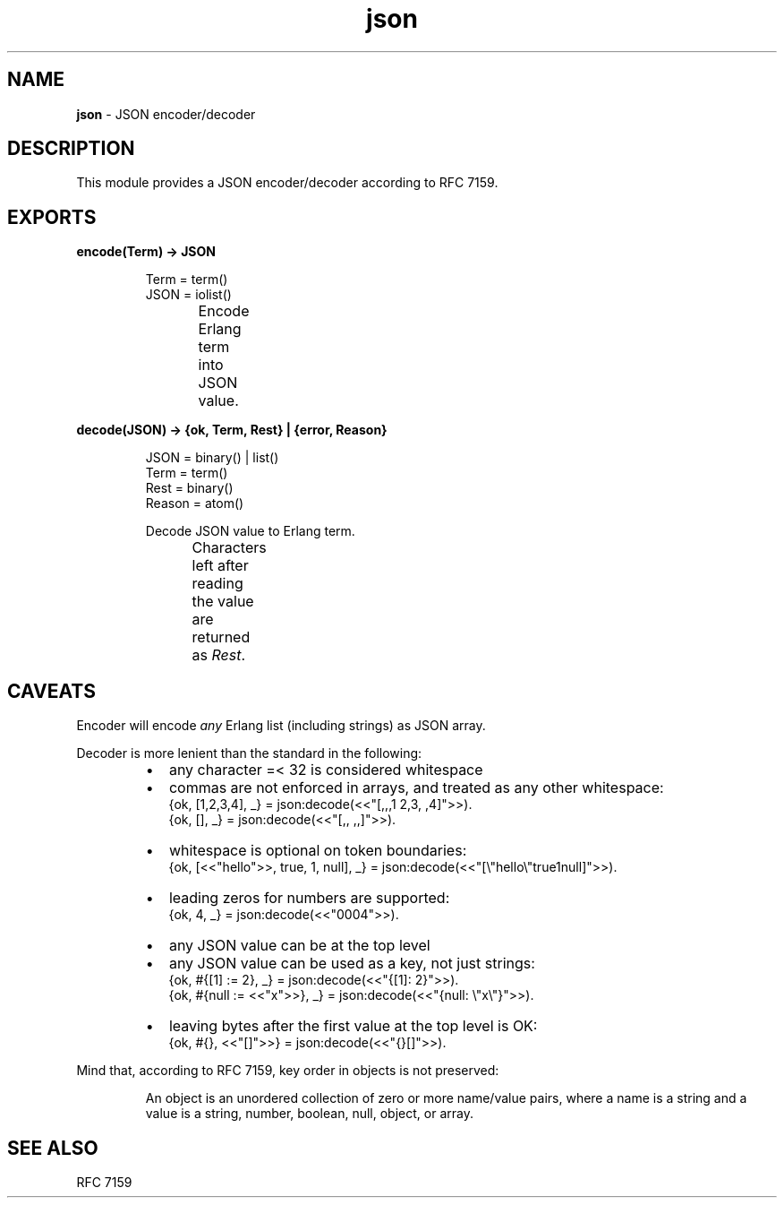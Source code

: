 .TH json 3 "v1.0.0" "Yegor Timoschenko" "Erlang Module Definition"
.SH NAME
.B json
\- JSON encoder/decoder
.SH DESCRIPTION
This module provides a JSON encoder/decoder according to RFC 7159.
.SH EXPORTS
.LP
.B
encode(Term) -> JSON
.RS
.LP
Term = term()
.br
JSON = iolist()

Encode Erlang term into JSON value.
.TS
box;
lb | lb.
Erlang term	JSON value
_
.T&
l | l.
atom	string
binary	string
false	false
float	float
integer	integer
list	\fIarray\fR
map	object
null	null
proplist	object
true	true
.TE
.RE

.LP
.B
decode(JSON) -> {ok, Term, Rest} | {error, Reason}
.RS
.LP
JSON = binary() | list()
.br
Term = term()
.br
Rest = binary()
.br
Reason = atom()

Decode JSON value to Erlang term.
.br
Characters left after reading the value are returned as \fIRest\fR.
.TS
box;
lb | lb.
JSON value	Erlang term
.T&
l | l.
_
array	list
false	false
float	float
integer	integer
null	null
object	map
string	binary
true	true
.TE

.RE

.SH CAVEATS
Encoder will encode \fIany\fR Erlang list (including strings) as JSON array.

Decoder is more lenient than the standard in the following:
.RS
.IP \[bu] 2
any character =< 32 is considered whitespace
.IP \[bu]
commas are not enforced in arrays, and treated as any other whitespace:
.br
{ok, [1,2,3,4], _} = json:decode(<<"[,,,1  2,3, ,4]">>).
.br
{ok, [], _} = json:decode(<<"[,, ,,]">>).
.IP \[bu]
whitespace is optional on token boundaries:
.br
{ok, [<<"hello">>, true, 1, null], _} = json:decode(<<"[\\"hello\\"true1null]">>).
.IP \[bu]
leading zeros for numbers are supported:
.br
{ok, 4, _} = json:decode(<<"0004">>).
.IP \[bu]
any JSON value can be at the top level
.IP \[bu]
any JSON value can be used as a key, not just strings:
.br
{ok, #{[1] := 2}, _} = json:decode(<<"{[1]: 2}">>).
.br
{ok, #{null := <<"x">>}, _} = json:decode(<<"{null: \\"x\\"}">>).
.IP \[bu]
leaving bytes after the first value at the top level is OK:
.br
{ok, #{}, <<"[]">>} = json:decode(<<"{}[]">>).
.RE

Mind that, according to RFC 7159, key order in objects is not preserved:
.RS

An object is an unordered collection of zero or more name/value pairs,
where a name is a string and a value is a string, number, boolean, null, object, or array.
.RE
.SH SEE ALSO
RFC 7159
.RE
